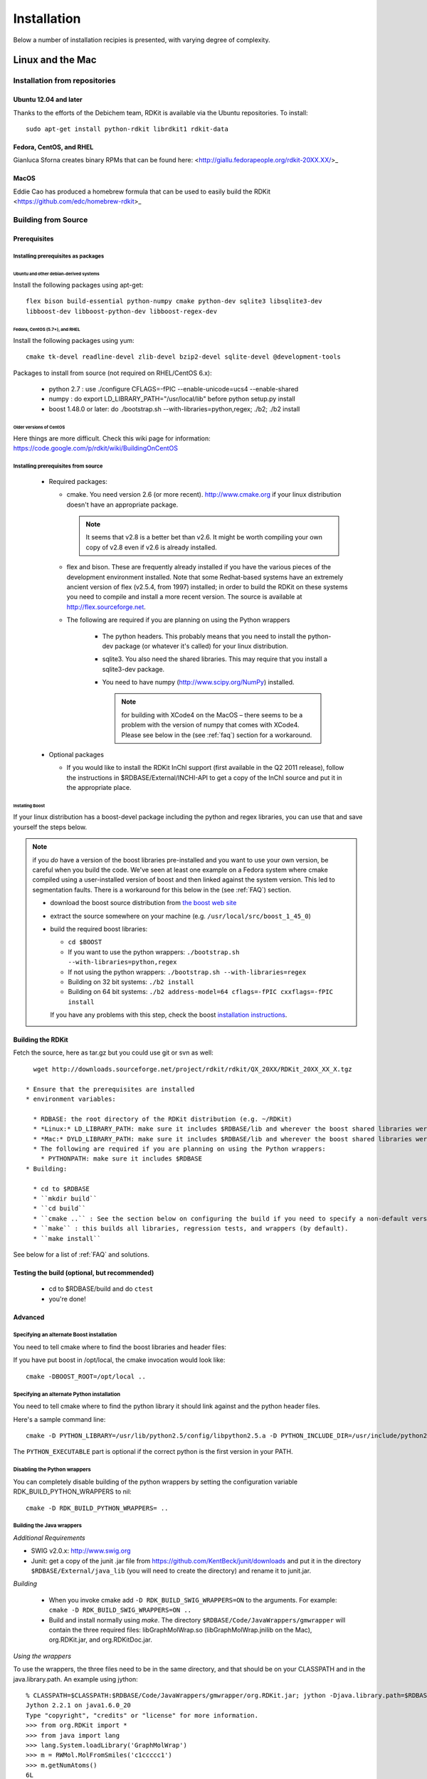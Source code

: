 
Installation
%%%%%%%%%%%%

Below a number of installation recipies is presented, with varying degree of
complexity.

Linux and the Mac
+++++++++++++++++

Installation from repositories
******************************

Ubuntu 12.04 and later
----------------------

Thanks to the efforts of the Debichem team, RDKit is available via the Ubuntu repositories.
To install::

    sudo apt-get install python-rdkit librdkit1 rdkit-data

Fedora, CentOS, and RHEL
------------------------

Gianluca Sforna creates binary RPMs that can be found here: <http://giallu.fedorapeople.org/rdkit-20XX.XX/>_

    
MacOS
-----

Eddie Cao has produced a homebrew formula that can be used to easily build the RDKit <https://github.com/edc/homebrew-rdkit>_


Building from Source
********************

Prerequisites
-------------

Installing prerequisites as packages
====================================

Ubuntu and other debian-derived systems
~~~~~~~~~~~~~~~~~~~~~~~~~~~~~~~~~~~~~~~

Install the following packages using apt-get::

   flex bison build-essential python-numpy cmake python-dev sqlite3 libsqlite3-dev 
   libboost-dev libboost-python-dev libboost-regex-dev


Fedora, CentOS (5.7+), and RHEL
~~~~~~~~~~~~~~~~~~~~~~~~~~~~~~~

Install the following packages using yum::

   cmake tk-devel readline-devel zlib-devel bzip2-devel sqlite-devel @development-tools

Packages to install from source (not required on RHEL/CentOS 6.x):

  * python 2.7 : use ./configure CFLAGS=-fPIC --enable-unicode=ucs4 --enable-shared
  * numpy : do export LD_LIBRARY_PATH="/usr/local/lib" before python setup.py install
  * boost 1.48.0 or later: do ./bootstrap.sh --with-libraries=python,regex; ./b2; ./b2 install

Older versions of CentOS
~~~~~~~~~~~~~~~~~~~~~~~~

Here things are more difficult. Check this wiki page for 
information: https://code.google.com/p/rdkit/wiki/BuildingOnCentOS

Installing prerequisites from source
====================================

 * Required packages:

   * cmake. You need version 2.6 (or more recent). http://www.cmake.org if your linux distribution doesn't have an appropriate package. 
     
     .. note:: It seems that v2.8 is a better bet than v2.6. It might be worth compiling your own copy of v2.8 even if v2.6 is already installed.
   
   * flex and bison. These are frequently already installed if you have the various pieces of the development environment installed. Note that some Redhat-based systems have an extremely ancient version of flex (v2.5.4, from 1997) installed; in order to build the RDKit on these systems you need to compile and install a more recent version. The source is available at http://flex.sourceforge.net.
   
   * The following are required if you are planning on using the Python wrappers
   
      * The python headers. This probably means that you need to install the python-dev package (or whatever it's called) for your linux distribution.
      * sqlite3. You also need the shared libraries. This may require that you install a sqlite3-dev package.
      * You need to have numpy (http://www.scipy.org/NumPy) installed. 
      
        .. note:: for building with XCode4 on the MacOS – there seems to be a problem with the version of numpy that comes with XCode4. Please see below in the (see :ref:`faq`) section for a workaround.
 * Optional packages
 
   * If you would like to install the RDKit InChI support (first available in the Q2 2011 release), follow the instructions in $RDBASE/External/INCHI-API to get a copy of the InChI source and put it in the appropriate place.

Installing Boost
~~~~~~~~~~~~~~~~

If your linux distribution has a boost-devel package including the python and regex libraries, you can use that and save yourself the steps below. 

.. note:: if you *do* have a version of the boost libraries pre-installed and you want to use your own version, be careful when you build the code. We've seen at least one example on a Fedora system where cmake compiled using a user-installed version of boost and then linked against the system version. This led to segmentation faults. There is a workaround for this below in the (see :ref:`FAQ`) section.

  * download the boost source distribution from `the boost web site <http://www.boost.org>`_
  * extract the source somewhere on your machine (e.g. ``/usr/local/src/boost_1_45_0``)
  * build the required boost libraries:
  
    * ``cd $BOOST``
    * If you want to use the python wrappers: ``./bootstrap.sh --with-libraries=python,regex``
    * If not using the python wrappers: ``./bootstrap.sh --with-libraries=regex``
    * Building on 32 bit systems: ``./b2 install``
    * Building on 64 bit systems: ``./b2 address-model=64 cflags=-fPIC cxxflags=-fPIC install``

    If you have any problems with this step, check the boost `installation instructions <http://www.boost.org/more/getting_started/unix-variants.html>`_.

Building the RDKit
------------------

Fetch the source, here as tar.gz but you could use git or svn as well::

    wget http://downloads.sourceforge.net/project/rdkit/rdkit/QX_20XX/RDKit_20XX_XX_X.tgz

  * Ensure that the prerequisites are installed
  * environment variables:
  
    * RDBASE: the root directory of the RDKit distribution (e.g. ~/RDKit)
    * *Linux:* LD_LIBRARY_PATH: make sure it includes $RDBASE/lib and wherever the boost shared libraries were installed
    * *Mac:* DYLD_LIBRARY_PATH: make sure it includes $RDBASE/lib and wherever the boost shared libraries were installed
    * The following are required if you are planning on using the Python wrappers:
      * PYTHONPATH: make sure it includes $RDBASE
  * Building:
  
    * cd to $RDBASE
    * ``mkdir build``
    * ``cd build``
    * ``cmake ..`` : See the section below on configuring the build if you need to specify a non-default version of python or if you have boost in a non-standard location
    * ``make`` : this builds all libraries, regression tests, and wrappers (by default).
    * ``make install``

See below for a list of :ref:`FAQ` and solutions.

Testing the build (optional, but recommended)
---------------------------------------------

  * cd to $RDBASE/build and do ``ctest``
  * you're done!

Advanced
--------

Specifying an alternate Boost installation
==========================================

You need to tell cmake where to find the boost libraries and header files:

If you have put boost in /opt/local, the cmake invocation would look like::

    cmake -DBOOST_ROOT=/opt/local ..

Specifying an alternate Python installation
===========================================

You need to tell cmake where to find the python library it should link against and the python header files.

Here's a sample command line::

    cmake -D PYTHON_LIBRARY=/usr/lib/python2.5/config/libpython2.5.a -D PYTHON_INCLUDE_DIR=/usr/include/python2.5/ -D PYTHON_EXECUTABLE=/usr/bin/python ..

The ``PYTHON_EXECUTABLE`` part is optional if the correct python is the first version in your PATH.

Disabling the Python wrappers
=============================

You can completely disable building of the python wrappers by setting the configuration variable RDK_BUILD_PYTHON_WRAPPERS to nil::

    cmake -D RDK_BUILD_PYTHON_WRAPPERS= ..

Building the Java wrappers
==========================

*Additional Requirements*

* SWIG v2.0.x: http://www.swig.org
* Junit: get a copy of the junit .jar file from https://github.com/KentBeck/junit/downloads and put it in the directory ``$RDBASE/External/java_lib`` (you will need to create the directory) and rename it to junit.jar.

*Building*

  * When you invoke cmake add ``-D RDK_BUILD_SWIG_WRAPPERS=ON`` to the arguments. For example: ``cmake -D RDK_BUILD_SWIG_WRAPPERS=ON ..``

  * Build and install normally using `make`. The directory ``$RDBASE/Code/JavaWrappers/gmwrapper`` will contain the three required files: libGraphMolWrap.so (libGraphMolWrap.jnilib on the Mac), org.RDKit.jar, and org.RDKitDoc.jar.

*Using the wrappers*

To use the wrappers, the three files need to be in the same directory, and that should be on your CLASSPATH and in the java.library.path. An example using jython::

    % CLASSPATH=$CLASSPATH:$RDBASE/Code/JavaWrappers/gmwrapper/org.RDKit.jar; jython -Djava.library.path=$RDBASE/Code/JavaWrappers/gmwrapper
    Jython 2.2.1 on java1.6.0_20
    Type "copyright", "credits" or "license" for more information.
    >>> from org.RDKit import *
    >>> from java import lang
    >>> lang.System.loadLibrary('GraphMolWrap')
    >>> m = RWMol.MolFromSmiles('c1ccccc1')
    >>> m.getNumAtoms()
    6L



.. _FAQ:

Frequently Encountered Problems
-------------------------------


In each case I've replaced specific pieces of the path with ``...``.

*Problem:* ::

    Linking CXX shared library libSLNParse.so
    /usr/bin/ld: .../libboost_regex.a(cpp_regex_traits.o): relocation R_X86_64_32S against `std::basic_string<char, std::char_traits<char>, std::allocator<char> >::_Rep::_S_empty_rep_storage' can not be used when making a shared object; recompile with -fPIC
    .../libboost_regex.a: could not read symbols: Bad value
    collect2: ld returned 1 exit status
    make[2]: *** [Code/GraphMol/SLNParse/libSLNParse.so] Error 1
    make[1]: *** [Code/GraphMol/SLNParse/CMakeFiles/SLNParse.dir/all] Error 2
    make: *** [all] Error 2


*Solution:*

Add this to the arguments when you call cmake: ``-DBoost_USE_STATIC_LIBS=OFF``

More information here: `<http://www.mail-archive.com/rdkit-discuss@lists.sourceforge.net/msg01119.html>`_

----

*Problem:* ::


     .../Code/GraphMol/Wrap/EditableMol.cpp:114:   instantiated from here
     .../boost/type_traits/detail/cv_traits_impl.hpp:37: internal compiler error: in make_rtl_for_nonlocal_decl, at cp/decl.c:5067
    Please submit a full bug report,
    with preprocessed source if appropriate.
    See <URL:http://bugzilla.redhat.com/bugzilla> for instructions.
    Preprocessed source stored into /tmp/ccgSaXge.out file, please attach this to your bugreport.
    make[2]: *** [Code/GraphMol/Wrap/CMakeFiles/rdchem.dir/EditableMol.cpp.o] Error 1
    make[1]: *** [Code/GraphMol/Wrap/CMakeFiles/rdchem.dir/all] Error 2
    make: *** [all] Error 2


*Solution:*

Add ``#define BOOST_PYTHON_NO_PY_SIGNATURES`` at the top of ``Code/GraphMol/Wrap/EditableMol.cpp``

More information here: `<http://www.mail-archive.com/rdkit-discuss@lists.sourceforge.net/msg01178.html>`_


----

*Problem:*

Your system has a version of boost installed in /usr/lib, but you would like to force the RDKit to use a more recent one.

*Solution:*

This can be solved by using cmake version 2.8.3 (or more recent) and providing the ``-D Boost_NO_SYSTEM_PATHS=ON`` argument::

    cmake -D BOOST_ROOT=/usr/local -D Boost_NO_SYSTEM_PATHS=ON ..


----

*Problem:*

Building on the Mac with XCode 4

The problem seems to be caused by the version of numpy that is distributed with XCode 4, so you need to build a fresh copy.


*Solution:*
Get a copy of numpy and build it like this as root:
as root::

    export MACOSX_DEPLOYMENT_TARGET=10.6
    export LDFLAGS="-Wall -undefined dynamic_lookup -bundle -arch x86_64"
    export CFLAGS="-arch x86_64"
    ln -s /usr/bin/gcc /usr/bin/gcc-4.2
    ln -s /usr/bin/g++ /usr/bin/g++-4.2
    python setup.py build
    python setup.py install


Be sure that the new numpy is used in the build::

    PYTHON_NUMPY_INCLUDE_PATH        /Library/Python/2.6/site-packages/numpy/core/include

and is at the beginning of the PYTHONPATH::

    export PYTHONPATH="/Library/Python/2.6/site-packages:$PYTHONPATH"

Now it's safe to build boost and the RDKit.

Windows
+++++++

Prerequisites
*************

  * Python 2.7 (from http://www.python.org/)
  * numpy (from http://numpy.scipy.org/ or use ``pip install numpy``). Binaries for win64 are available here: http://www.lfd.uci.edu/~gohlke/pythonlibs/#numpy
  * PIL: (from http://www.pythonware.com/products/pil/index.htm or use ``pip install PIL``)

Recommended extras
------------------

  * aggdraw: a library for high-quality drawing in Python. Instructions for downloading are here: http://effbot.org/zone/aggdraw-index.htm The new (as of May 2008) drawing code has been tested with v1.2a3 of aggdraw. Despite the alpha label, the code is stable and functional.
  * matplotlib: a library for scientific plotting from Python. http://matplotlib.sourceforge.net/
  * ipython : a very useful interactive shell (and much more) for Python. http://ipython.scipy.org/dist/
  * win32all: Windows extensions for Python. http://sourceforge.net/projects/pywin32/

Installation of RDKit binaries
******************************

  * Get the appropriate windows binary build from: <http://rdkit.googlecode.com/files>_
  * Extract the zip file somewhere without a space in the name, i.e. ``c:/``
  * The rest of this will assume that the installation is in ``c:/RDKit_2012_12_1``
  * Set the following environment variables:
    * RDBASE: ``c:/RDKit_2012_12_1`` 
    * PYTHONPATH: ``%RDBASE%`` if there is already a PYTHONPATH, put ``;%RDBASE%`` at the end.
    * PATH: add ``;%RDBASE%/lib`` to the end

In Win7 systems, you may run into trouble due to missing DLLs, see one thread from the mailing list: 
http://www.mail-archive.com/rdkit-discuss@lists.sourceforge.net/msg01632.html
You can download the missing DLLs from here: http://www.microsoft.com/en-us/download/details.aspx?id=5555

Installation of RDKit binaries
******************************

  To come

